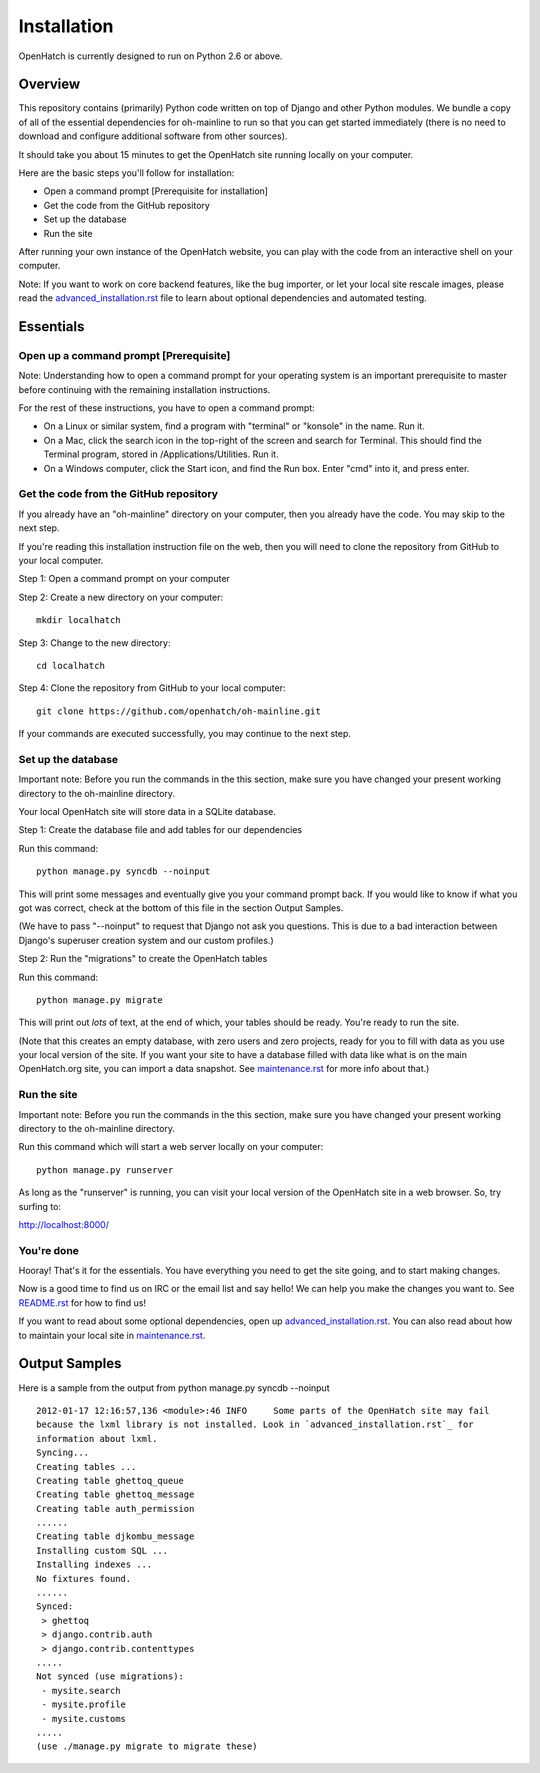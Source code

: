============
Installation
============

OpenHatch is currently designed to run on Python 2.6 or above.

Overview
========

This repository contains (primarily) Python code written on top of Django
and other Python modules. We bundle a copy of all of the essential
dependencies for oh-mainline to run so that you can get started immediately 
(there is no need to download and configure additional software from other sources).

It should take you about 15 minutes to get the OpenHatch site running locally on
your computer.

Here are the basic steps you'll follow for installation:

* Open a command prompt [Prerequisite for installation]
* Get the code from the GitHub repository
* Set up the database
* Run the site

After running your own instance of the OpenHatch website, you can play
with the code from an interactive shell on your computer.

Note: If you want to work on core backend features, like the bug importer,
or let your local site rescale images, please read the `advanced_installation.rst`_ file
to learn about optional dependencies and automated testing.

.. _advanced_installation.rst: advanced_installation.html


Essentials
==========

Open up a command prompt [Prerequisite] 
~~~~~~~~~~~~~~~~~~~~~~~~~~~~~~~~~~~~~~~
Note: Understanding how to open a command prompt for your operating
system is an important prerequisite to master before continuing with
the remaining installation instructions.

For the rest of these instructions, you have to open a command prompt:

* On a Linux or similar system, find a program with "terminal" or
  "konsole" in the name. Run it.

* On a Mac, click the search icon in the top-right of the screen and
  search for Terminal. This should find the Terminal program, stored in
  /Applications/Utilities. Run it.

* On a Windows computer, click the Start icon, and find the Run
  box. Enter "cmd" into it, and press enter.

Get the code from the GitHub repository
~~~~~~~~~~~~~~~~~~~~~~~~~~~~~~~~~~~~~~~

If you already have an "oh-mainline" directory on your computer, then
you already have the code. You may skip to the next step.

If you're reading this installation instruction file on the web,
then you will need to clone the repository from GitHub to your local 
computer.

Step 1: Open a command prompt on your computer

Step 2: Create a new directory on your computer::

  mkdir localhatch
  
Step 3: Change to the new directory::

  cd localhatch
  
Step 4: Clone the repository from GitHub to your local computer::

  git clone https://github.com/openhatch/oh-mainline.git

If your commands are executed successfully, you may continue to the next
step.

Set up the database
~~~~~~~~~~~~~~~~~~~

Important note: Before you run the commands in the this section, make sure you have
changed your present working directory to the oh-mainline directory.

Your local OpenHatch site will store data in a SQLite database. 

Step 1: Create the database file and add tables for our dependencies

Run this command::

  python manage.py syncdb --noinput

This will print some messages and eventually give you your command prompt
back. If you would like to know if what you got was correct, check
at the bottom of this file in the section Output Samples.

(We have to pass "--noinput" to request that Django not ask you
questions. This is due to a bad interaction between Django's superuser
creation system and our custom profiles.)

Step 2: Run the "migrations" to create the OpenHatch tables

Run this command::

  python manage.py migrate

This will print out *lots* of text, at the end of which, your tables
should be ready. You're ready to run the site.

(Note that this creates an empty database, with zero users and zero
projects, ready for you to fill with data as you use your local
version of the site. If you want your site to have a database filled
with data like what is on the main OpenHatch.org site, you can import
a data snapshot. See `maintenance.rst`_ for more info about that.)


.. _maintenance.rst: maintenance.html


Run the site
~~~~~~~~~~~~
Important note: Before you run the commands in the this section, make sure you have
changed your present working directory to the oh-mainline directory.

Run this command which will start a web server locally on your computer::

  python manage.py runserver

As long as the "runserver" is running, you can visit your local version of
the OpenHatch site in a web browser. So, try surfing to:

http://localhost:8000/


You're done
~~~~~~~~~~~

Hooray! That's it for the essentials. You have everything you need to
get the site going, and to start making changes.

Now is a good time to find us on IRC or the email list and say hello!
We can help you make the changes you want to. See `README.rst`_ for how
to find us!

If you want to read about some optional dependencies, open up
`advanced_installation.rst`_. You can also read about how to maintain
your local site in `maintenance.rst`_.


.. _README.rst: README.html


Output Samples
==============

Here is a sample from the output from python manage.py syncdb --noinput ::

  2012-01-17 12:16:57,136 <module>:46 INFO     Some parts of the OpenHatch site may fail
  because the lxml library is not installed. Look in `advanced_installation.rst`_ for
  information about lxml.
  Syncing...
  Creating tables ...
  Creating table ghettoq_queue
  Creating table ghettoq_message
  Creating table auth_permission
  ......
  Creating table djkombu_message
  Installing custom SQL ...
  Installing indexes ...
  No fixtures found.
  ......
  Synced:
   > ghettoq
   > django.contrib.auth
   > django.contrib.contenttypes
  .....
  Not synced (use migrations):
   - mysite.search
   - mysite.profile
   - mysite.customs
  .....
  (use ./manage.py migrate to migrate these)
